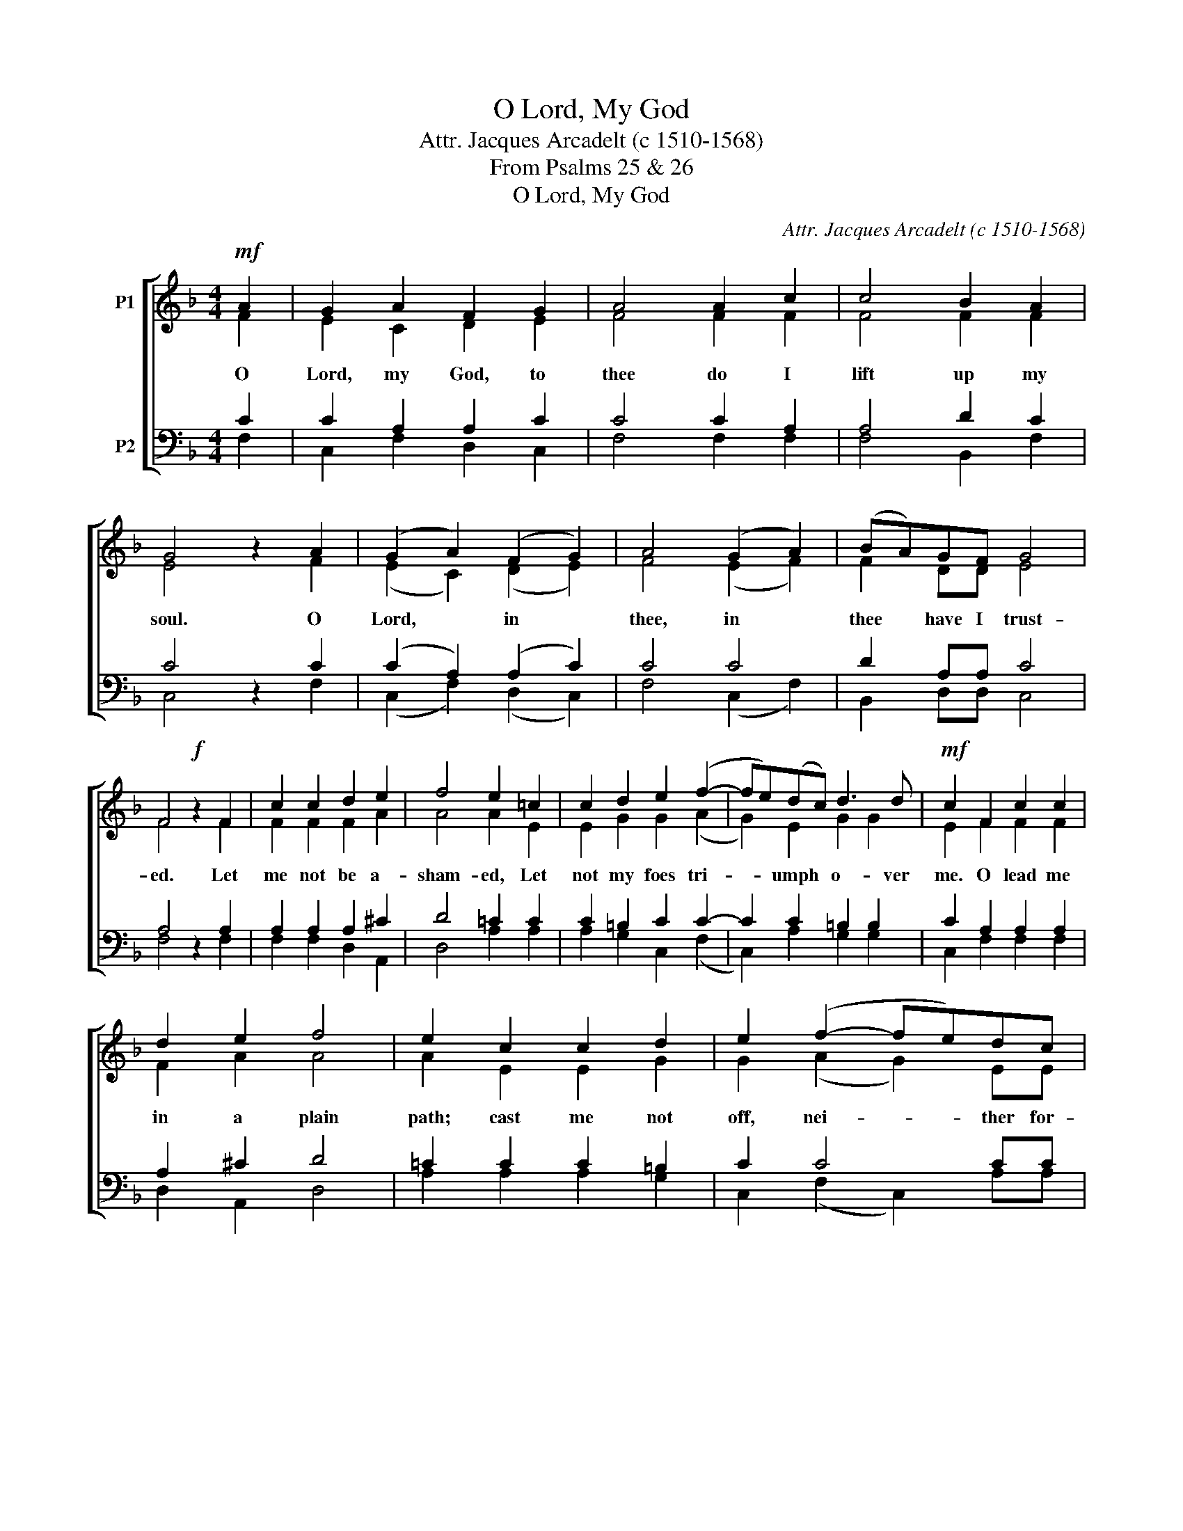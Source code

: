 X:1
T:O Lord, My God
T:Attr. Jacques Arcadelt (c 1510-1568)
T:From Psalms 25 & 26
T:O Lord, My God
C:Attr. Jacques Arcadelt (c 1510-1568)
Z:From Psalms 25 & 26
%%score [ ( 1 2 ) ( 3 4 ) ]
L:1/8
M:4/4
K:F
V:1 treble nm="P1"
V:2 treble 
V:3 bass nm="P2"
V:4 bass 
V:1
!mf! A2 | G2 A2 F2 G2 | A4 A2 c2 | c4 B2 A2 | G4 z2 A2 | (G2 A2) (F2 G2) | A4 (G2 A2) | (BA)GF G4 | %8
w: O|Lord, my God, to|thee do I|lift up my|soul. O|Lord, * in *|thee, in *|thee * have I trust-|
 F4!f! z2 F2 | c2 c2 d2 e2 | f4 e2 =c2 | c2 d2 e2 (f2- | fe)(dc) d3 d |!mf! c2 F2 c2 c2 | %14
w: ed. Let|me not be a-|sham- ed, Let|not my foes tri-|* * umph * o- ver|me. O lead me|
 d2 e2 f4 | e2 c2 c2 d2 | e2 (f2- fe)dc | d4 c4 |!f! z2 f2 f2 e2 | d4 ^c4 | =c4 d4 | d4 c2 BA | %22
w: in a plain|path; cast me not|off, nei- * * ther for-|sake me.|Teach me thy|way, Lord,|Lead me,|lead me in a|
 B4!mp! A2 A2 | c4 d2 c2 | B4 A4 | G2 A2 (BA)(GF) | G4!mf! F4 | (F2 A2) c4 | (d2 c2) B4 | %29
w: plain path. O|hide not thy|face, Hide|not thy face * far *|from me.|Lord * God,|Lord * God,|
 A4 G2 A2 | (BA)(GF) G4 |!mp! F8 | F8 | F8 |] %34
w: Hide not thy|face * far * from|me.|A-|men.|
V:2
 F2 | E2 C2 D2 E2 | F4 F2 F2 | F4 F2 F2 | E4 x2 F2 | (E2 C2) (D2 E2) | F4 (E2 F2) | F2 DD E4 | %8
 F4 x2 F2 | F2 F2 F2 A2 | A4 A2 E2 | E2 G2 G2 (A2 | G2) E2 G2 G2 | E2 F2 F2 F2 | F2 A2 A4 | %15
 A2 E2 E2 G2 | G2 (A2 G2) EE | G4 E4 | x2 A2 A2 A2 | F4 E4 | E4 F4 | F4 F2 FF | F4 F2 F2 | %23
 F4 F2 F2 | D4 F4 | C2 C2 D2 A,2 | C4 C4 | (C2 F2) E4 | F4 D4 | F4 C2 C2 | D2 A,2 C4 | A,8 | D8 | %33
 C8 |] %34
V:3
 C2 | C2 A,2 A,2 C2 | C4 C2 A,2 | A,4 D2 C2 | C4 z2 C2 | (C2 A,2) (A,2 C2) | C4 C4 | D2 A,A, C4 | %8
 A,4 z2 A,2 | A,2 A,2 A,2 ^C2 | D4 =C2 C2 | C2 =B,2 C2 C2- | C2 C2 =B,2 B,2 | C2 A,2 A,2 A,2 | %14
 A,2 ^C2 D4 | =C2 C2 C2 =B,2 | C2 C4 CC | (C2 =B,2) C4 | z2 C2 C2 C2 | A,4 A,4 | G,4 B,4 | %21
 B,4 A,2 CC | D4 C2 C2 | A,4 B,2 A,2 | G,4 A,4 | C2 F,2 F,2 F,2 | (F,2 E,2) F,4 | (A,2 F,2) G,4 | %28
 (B,2 A,2) G,4 | A,4 C2 F,2 | F,2 F,2 (F,2 E,2) | F,8 | B,8 | A,8 |] %34
V:4
 F,2 | C,2 F,2 D,2 C,2 | F,4 F,2 F,2 | F,4 B,,2 F,2 | C,4 x2 F,2 | (C,2 F,2) (D,2 C,2) | %6
 F,4 (C,2 F,2) | B,,2 D,D, C,4 | F,4 x2 F,2 | F,2 F,2 D,2 A,,2 | D,4 A,2 A,2 | A,2 G,2 C,2 (F,2 | %12
 C,2) A,2 G,2 G,2 | C,2 F,2 F,2 F,2 | D,2 A,,2 D,4 | A,2 A,2 A,2 G,2 | C,2 (F,2 C,2) A,A, | %17
 G,4 C,4 | x2 F,2 F,2 A,2 | D,4 A,,4 | C,4 B,,4 | B,,4 F,2 F,F, | B,,4 F,2 F,2 | F,4 B,,2 F,2 | %24
 G,4 D,4 | E,2 F,2 B,,2 D,2 | C,4 F,,4 | (F,2 D,2) C,4 | (B,,2 F,2) G,4 | D,4 E,2 F,2 | %30
 B,,2 D,2 C,4 | G,,8 | [B,,F,]8 | [F,,F,]8 |] %34

